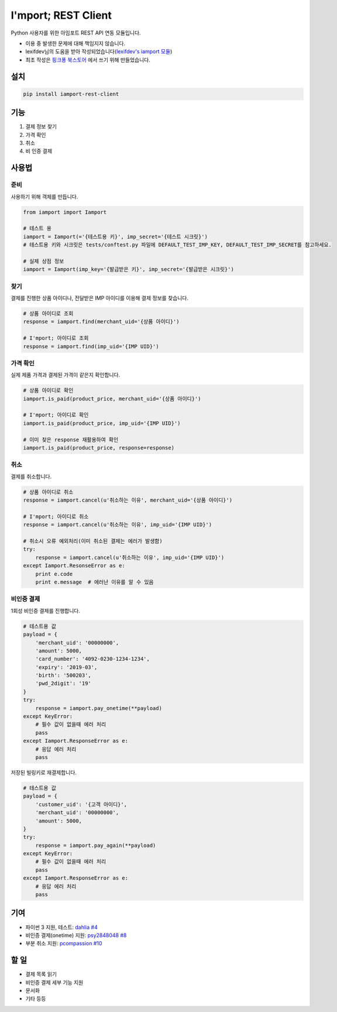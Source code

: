 =====================
I'mport; REST Client
=====================

.. image:: https://travis-ci.org/iamport/iamport-rest-client-python.svg?branch=master
    :target: https://travis-ci.org/iamport/iamport-rest-client-python

.. image:: https://coveralls.io/repos/github/iamport/iamport-rest-client-python/badge.svg?branch=master
    :target: https://coveralls.io/github/iamport/iamport-rest-client-python?branch=master

Python 사용자를 위한 아임포트 REST API 연동 모듈입니다.

* 이용 중 발생한 문제에 대해 책임지지 않습니다.
* lexifdev님의 도움을 받아 작성되었습니다(`lexifdev's iamport 모듈 <https://github.com/lexifdev/iamport>`_)
* 최초 작성은 `핑크퐁 북스토어 <https://store.pinkfong.com>`_ 에서 쓰기 위해 만들었습니다.

설치
=======

.. code-block:: shell

    pip install iamport-rest-client


기능
======
1. 결제 정보 찾기
2. 가격 확인
3. 취소
4. 비 인증 결제


사용법
=======

준비
------

사용하기 위해 객체를 만듭니다.

.. code-block:: python

    from iamport import Iamport

    # 테스트 용
    iamport = Iamport(='{테스트용 키}', imp_secret='{테스트 시크릿}')
    # 테스트용 키와 시크릿은 tests/conftest.py 파일에 DEFAULT_TEST_IMP_KEY, DEFAULT_TEST_IMP_SECRET를 참고하세요.

    # 실제 상점 정보
    iamport = Iamport(imp_key='{발급받은 키}', imp_secret='{발급받은 시크릿}')



찾기
------

결제를 진행한 상품 아이디나, 전달받은 IMP 아이디를 이용해 결제 정보를 찾습니다.

.. code-block:: python

    # 상품 아이디로 조회
    response = iamport.find(merchant_uid='{상품 아이디}')

    # I'mport; 아이디로 조회
    response = iamport.find(imp_uid='{IMP UID}')


가격 확인
----------

실제 제품 가격과 결제된 가격이 같은지 확인합니다.

.. code-block:: python

    # 상품 아이디로 확인
    iamport.is_paid(product_price, merchant_uid='{상품 아이디}')

    # I'mport; 아이디로 확인
    iamport.is_paid(product_price, imp_uid='{IMP UID}')

    # 이미 찾은 response 재활용하여 확인
    iamport.is_paid(product_price, response=response)


취소
------

결제를 취소합니다.

.. code-block:: python

    # 상품 아이디로 취소
    response = iamport.cancel(u'취소하는 이유', merchant_uid='{상품 아이디}')

    # I'mport; 아이디로 취소
    response = iamport.cancel(u'취소하는 이유', imp_uid='{IMP UID}')

    # 취소시 오류 예외처리(이미 취소된 결제는 에러가 발생함)
    try:
        response = iamport.cancel(u'취소하는 이유', imp_uid='{IMP UID}')
    except Iamport.ResonseError as e:
        print e.code
        print e.message  # 에러난 이유를 알 수 있음


비인증 결제
-------------

1회성 비인증 결제를 진행합니다.

.. code-block:: python

    # 테스트용 값
    payload = {
        'merchant_uid': '00000000',
        'amount': 5000,
        'card_number': '4092-0230-1234-1234',
        'expiry': '2019-03',
        'birth': '500203',
        'pwd_2digit': '19'
    }
    try:
        response = iamport.pay_onetime(**payload)
    except KeyError:
        # 필수 값이 없을때 에러 처리
        pass
    except Iamport.ResponseError as e:
        # 응답 에러 처리
        pass


저장된 빌링키로 재결제합니다.

.. code-block:: python

    # 테스트용 값
    payload = {
        'customer_uid': '{고객 아이디}',
        'merchant_uid': '00000000',
        'amount': 5000,
    }
    try:
        response = iamport.pay_again(**payload)
    except KeyError:
        # 필수 값이 없을때 에러 처리
        pass
    except Iamport.ResponseError as e:
        # 응답 에러 처리
        pass


기여
======
- 파이썬 3 지원, 테스트: `dahlia <https://github.com/dahlia>`_ `#4 <https://github.com/iamport/iamport-rest-client-python/pull/4>`_
- 비인증 결제(onetime) 지원: `psy2848048 <https://github.com/psy2848048>`_ `#8 <https://github.com/iamport/iamport-rest-client-python/pull/8>`_
- 부분 취소 지원:  `pcompassion <https://github.com/pcompassion>`_ `#10 <https://github.com/iamport/iamport-rest-client-python/pull/10>`_

할 일
======
- 결제 목록 읽기
- 비인증 결제 세부 기능 지원
- 문서화
- 기타 등등
